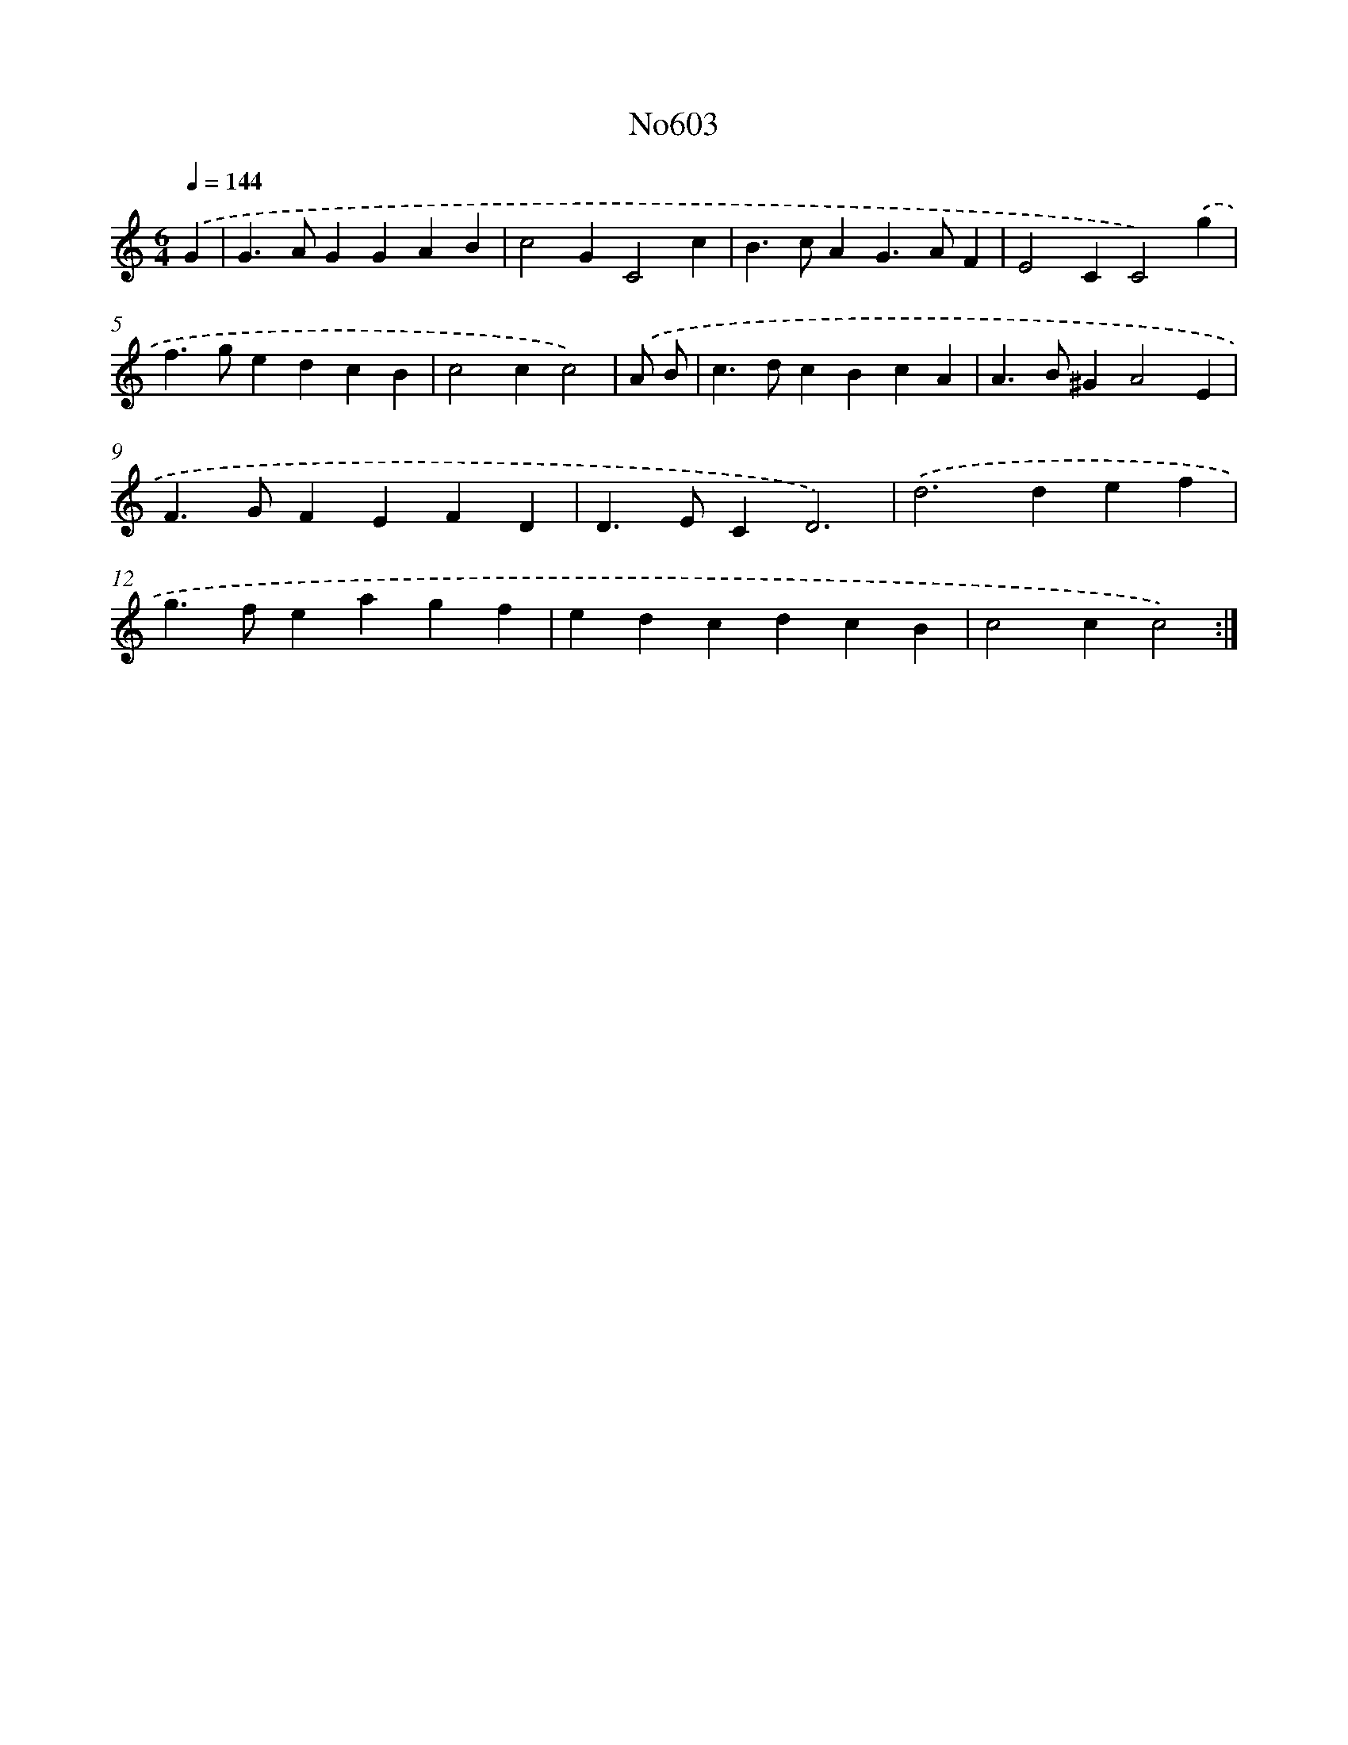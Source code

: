 X: 12309
T: No603
%%abc-version 2.0
%%abcx-abcm2ps-target-version 5.9.1 (29 Sep 2008)
%%abc-creator hum2abc beta
%%abcx-conversion-date 2018/11/01 14:37:23
%%humdrum-veritas 1759593865
%%humdrum-veritas-data 2199477486
%%continueall 1
%%barnumbers 0
L: 1/4
M: 6/4
Q: 1/4=144
K: C clef=treble
.('G [I:setbarnb 1]|
G>AGGAB |
c2GC2c |
B>cAG>AF |
E2CC2).('g |
f>gedcB |
c2cc2) |
.('A/ B/ [I:setbarnb 7]|
c>dcBcA |
A>B^GA2E |
F>GFEFD |
D>ECD3) |
.('d2>d2ef |
g>feagf |
edcdcB |
c2cc2) :|]
